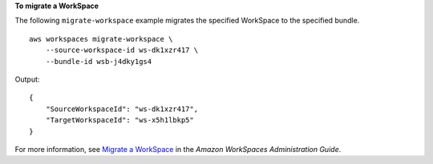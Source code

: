 **To migrate a WorkSpace**

The following ``migrate-workspace`` example migrates the specified WorkSpace to the specified bundle. ::

    aws workspaces migrate-workspace \
        --source-workspace-id ws-dk1xzr417 \
        --bundle-id wsb-j4dky1gs4

Output::

    {
        "SourceWorkspaceId": "ws-dk1xzr417",
        "TargetWorkspaceId": "ws-x5h1lbkp5"
    }

For more information, see `Migrate a WorkSpace <https://docs.aws.amazon.com/workspaces/latest/adminguide/migrate-workspaces.html>`__ in the *Amazon WorkSpaces Administration Guide*.
